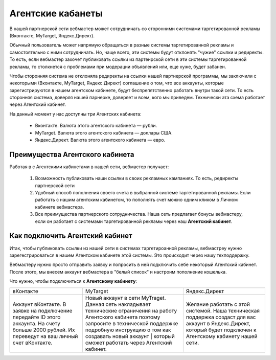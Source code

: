 ==================
Агентские кабанеты
==================

В нашей партнерской сети вебмастер может сотрудничать со сторонними системами таргетированной рекламы (Вконтакте, MyTarget, Яндекс.Директ).
 
Обычный пользователь может напрямую обращаться в разные системы таргетированной рекламы и самостоятельно с ними сотрудничать. Но, чаще всего, эти системы будут отклонять "чужие" ссылки и редиректы. То есть, если вебмастер захочет публиковать ссылки из партенрской сети в эти системы таргетированной рекламы, то столкнется с проблемами при модерации объявлений или, еще хуже, будет забанен.

Чтобы сторонняя система не отклоняла редиректы на ссылки нашей партнерской программы, мы заключили с некоторыми (Вконтакте, MyTarget, Яндекс.Директ) соглашение о том, что все аккаунты, которые зарегистрируются в нашем агентском кабинете, будут беспрепятственно работать внутри такой сети. То есть сторонняя система, доверяя нашей парнерке, доверяет и всем, кого мы приведем. Технически эта схема работает через Агентский кабинет. 

На данный момент у нас доступны три Агентских кабинета:

    * Вконтакте. Валюта этого агентского кабинета — рубли.
    * MyTarget. Валюта этого агентского кабинета — доллары США.
    * Яндекс.Директ. Валюта этого агентского кабинета — евро.

********************************
Преимущества Агентского кабинета
********************************

Работая в с Агентскими кабинетами в нашей сети, вебмастер получает:

    #. Возможность публиковать наши ссылки в своих рекламных кампаниях. То есть, редиректы партнерской сети 

    #. Удобный способ пополнения своего счета в выбранной системе таргетированной рекламы. Если работать с нашим агентским кабинетом, то пополнять счет можно одним кликом в Личном кабинете вебмастера.

    #. Все преимущества партнерского сотрудничества. Наша сеть предлагает бонусы вебмастеру, если он работает с системами таргетированной рекламы через наш **Агентский кабинет**.

********************************
Как подключить Агентский кабинет
********************************

Итак, чтобы публиковать ссылки из нашей сети в системах таргетироанной рекламы, вебмастреу нужно зарегестрироваться в нашем Агентском кабинете этой системы. Это происходит через нашу техподдержку.

Вебмастеру нужно просто отправить заявку и попросить в ней подключить себе некоторый Агентский кабинет. После этого, мы внесем аккаунт вебмастера в "белый список" и настроим пополнение кошелька.

Что нужно, чтобы подключиться к **Агентскому кабинету**:

+-------------------------------------------------------------------------+------------------------------------------------------------------------------------------------------------------------------------------------------------------------------------------------------------------------------------+-------------------------------------------------------------------------------------------------------------------------------+
| вКонтакте                                                               | MyTarget                                                                                                                                                                                                                           | Яндекс.Директ                                                                                                                 |
+-------------------------------------------------------------------------+------------------------------------------------------------------------------------------------------------------------------------------------------------------------------------------------------------------------------------+-------------------------------------------------------------------------------------------------------------------------------+
| Аккаунт вКонтакте. В заявке на подключение передайте ID этого аккаунта. | Новый аккаунт в сети MyTraget.                                                                                                                                                                                                     | Желание работать с этой системой.                                                                                             |
| На счету больше 2000 рублей. Их переведут на ваш личный счет вКонтакте. | Данная сеть накладывает технические ограничения на работу Агентского кабинета поэтому запросите в технической поддержке подробную инструкцию о том как создавать новый аккаунт | который сможет работать через Агентский кабинет.  | Наша техническая поддержка создаст для вас аккаунт в Яндекс.Директ, который будет подключен к Агентскому кабинету нашей сети. |
+-------------------------------------------------------------------------+------------------------------------------------------------------------------------------------------------------------------------------------------------------------------------------------------------------------------------+-------------------------------------------------------------------------------------------------------------------------------+
